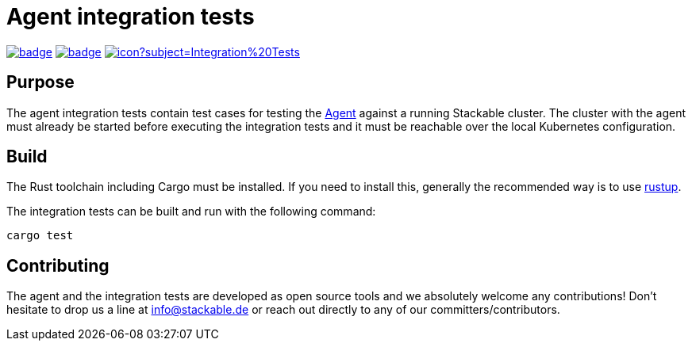 = Agent integration tests

image:https://github.com/stackabletech/agent-integration-tests/workflows/Rust/badge.svg[link="https://github.com/stackabletech/agent-integration-tests/actions"] image:https://github.com/stackabletech/agent-integration-tests/workflows/Security%20audit/badge.svg[link="https://github.com/stackabletech/agent-integration-tests/actions"] image:https://ci.stackable.tech/job/Agent%20Integration%20Tests/badge/icon?subject=Integration%20Tests[link="https://ci.stackable.tech/job/Agent%20Integration%20Tests"]

== Purpose
The agent integration tests contain test cases for testing the
https://github.com/stackabletech/agent[Agent] against a running Stackable
cluster. The cluster with the agent must already be started before
executing the integration tests and it must be reachable over the local
Kubernetes configuration.

== Build
The Rust toolchain including Cargo must be installed. If you need to
install this, generally the recommended way is to use
https://rustup.rs/[rustup].

The integration tests can be built and run with the following command:

    cargo test

== Contributing
The agent and the integration tests are developed as open source tools
and we absolutely welcome any contributions! Don't hesitate to drop us a
line at info@stackable.de or reach out directly to any of our
committers/contributors.
